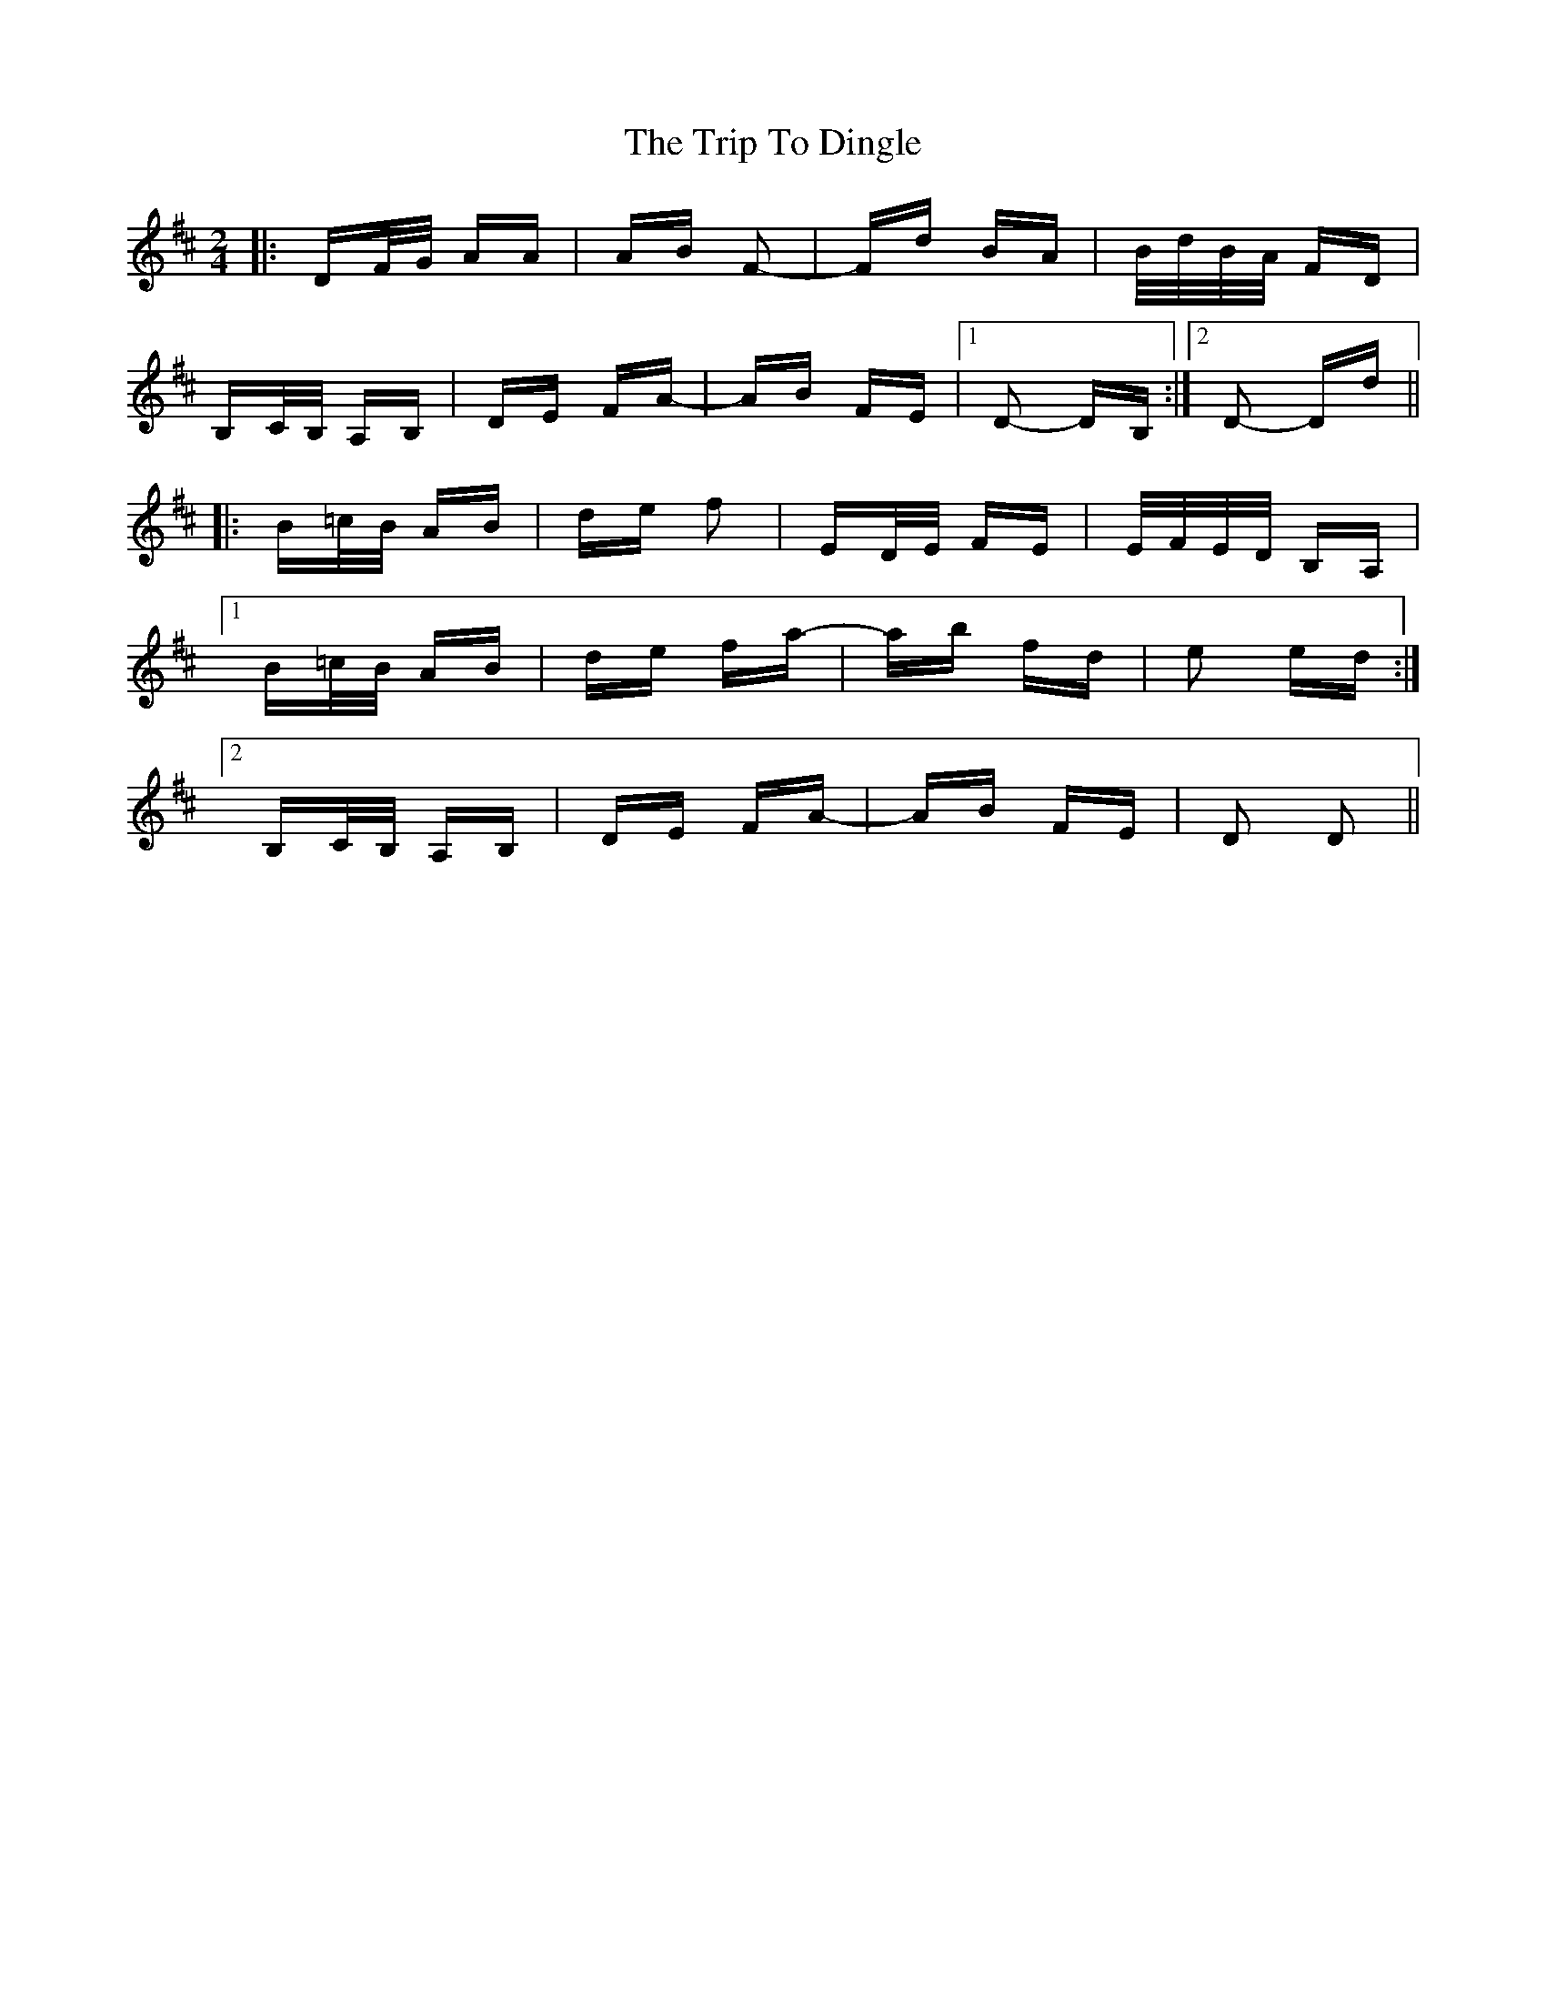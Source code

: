 X: 40978
T: Trip To Dingle, The
R: polka
M: 2/4
K: Dmajor
|:DF/G/ AA|AB F2-|Fd BA|B/d/B/A/ FD|
B,c,/B,/ A,B,|DE FA-|AB FE|1 D2- DB,:|2 D2- Dd||
|:B=c/B/ AB|de f2|ED/E/ FE|E/F/E/D/ B,A,|
[1 B=c/B/ AB|de fa-|ab fd|e2 ed:|
[2 B,C/B,/ A,B,|DE FA-|AB FE|D2 D2||


